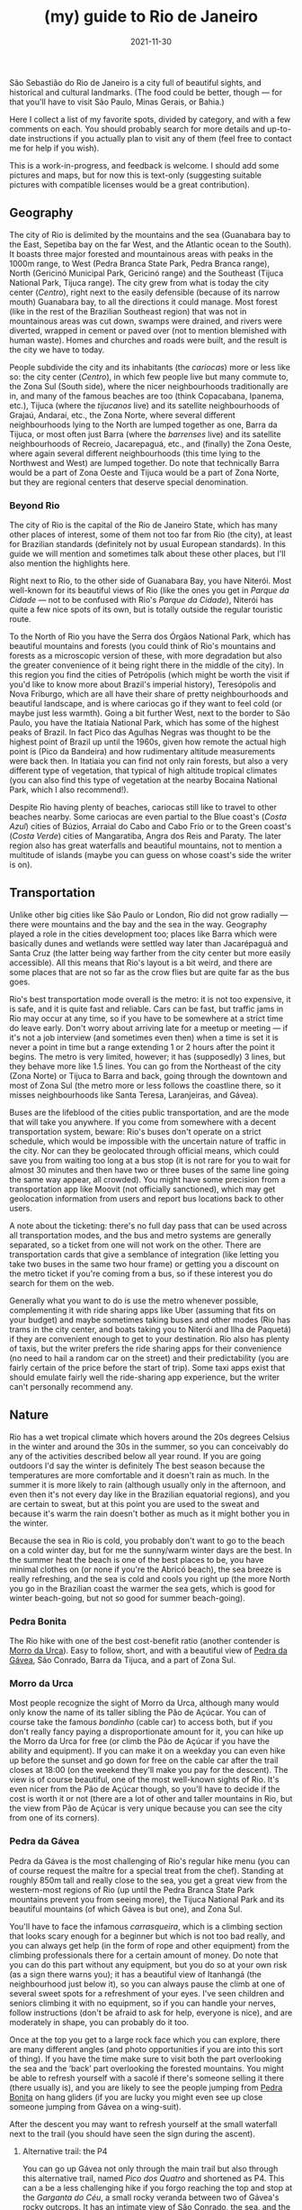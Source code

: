 #+TITLE: (my) guide to Rio de Janeiro
#+DATE: 2021-11-30
#+OPTIONS: toc:2

São Sebastião do Rio de Janeiro is a city full of beautiful sights,
and historical and cultural landmarks. (The food could be better,
though — for that you'll have to visit São Paulo, Minas Gerais, or
Bahia.)

Here I collect a list of my favorite spots, divided by category, and
with a few comments on each. You should probably search for more
details and up-to-date instructions if you actually plan to visit any
of them (feel free to contact me for help if you wish).

This is a work-in-progress, and feedback is welcome. I should add some
pictures and maps, but for now this is text-only (suggesting suitable
pictures with compatible licenses would be a great contribution).

** Geography
   The city of Rio is delimited by the mountains and the sea
   (Guanabara bay to the East, Sepetiba bay on the far West, and the
   Atlantic ocean to the South). It boasts three major forested and
   mountainous areas with peaks in the 1000m range, to West (Pedra
   Branca State Park, Pedra Branca range), North (Gericinó Municipal
   Park, Gericinó range) and the Southeast (Tijuca National Park,
   Tijuca range). The city grew from what is today the city center
   (/Centro/), right next to the easily defensible (because of its
   narrow mouth) Guanabara bay, to all the directions it could
   manage. Most forest (like in the rest of the Brazilian Southeast
   region) that was not in mountainous areas was cut down, swamps were
   drained, and rivers were diverted, wrapped in cement or paved over
   (not to mention blemished with human waste). Homes and churches and
   roads were built, and the result is the city we have to today.

   People subdivide the city and its inhabitants (the /cariocas/) more
   or less like so: the city center (/Centro/), in which few people
   live but many commute to, the Zona Sul (South side), where the
   nicer neighbourhoods traditionally are in, and many of the famous
   beaches are too (think Copacabana, Ipanema, etc.), Tijuca (where
   the /tijucanos/ live) and its satellite neighbourhoods of Grajaú,
   Andaraí, etc., the Zona Norte, where several different
   neighbourhoods lying to the North are lumped together as one, Barra
   da Tijuca, or most often just Barra (where the /barrenses/ live)
   and its satellite neighbourhoods of Recreio, Jacarepaguá, etc., and
   (finally) the Zona Oeste, where again several different
   neighbourhoods (this time lying to the Northwest and West) are
   lumped together. Do note that technically Barra would be a part of
   Zona Oeste and Tijuca would be a part of Zona Norte, but they are
   regional centers that deserve special denomination.

*** Beyond Rio
    The city of Rio is the capital of the Rio de Janeiro State, which
    has many other places of interest, some of them not too far from
    Rio (the city), at least for Brazilian standards (definitely not
    by usual European standards). In this guide we will mention and
    sometimes talk about these other places, but I'll also mention the
    highlights here.

    Right next to Rio, to the other side of Guanabara Bay, you have
    Niterói. Most well-known for its beautiful views of Rio (like the
    ones you get in /Parque da Cidade/ — not to be confused with Rio's
    /Parque da Cidade/), Niterói has quite a few nice spots of its
    own, but is totally outside the regular touristic route.

    To the North of Rio you have the Serra dos Órgãos National Park,
    which has beautiful mountains and forests (you could think of
    Rio's mountains and forests as a microscopic version of these, with
    more degradation but also the greater convenience of it being
    right there in the middle of the city). In this region you find
    the cities of Petrópolis (which might be worth the visit if you'd
    like to know more about Brazil's imperial history), Teresópolis
    and Nova Friburgo, which are all have their share of pretty
    neighbourhoods and beautiful landscape, and is where cariocas go
    if they want to feel cold (or maybe just less warmth). Going a bit
    further West, next to the border to São Paulo, you have the
    Itatiaia National Park, which has some of the highest peaks of
    Brazil. In fact Pico das Agulhas Negras was thought to be the
    highest point of Brazil up until the 1960s, given how remote the
    actual high point is (Pico da Bandeira) and how rudimentary
    altitude measurements were back then. In Itatiaia you can find not
    only rain forests, but also a very different type of vegetation,
    that typical of high altitude tropical climates (you can also find
    this type of vegetation at the nearby Bocaina National Park, which
    I also recommend!).

    Despite Rio having plenty of beaches, cariocas still like to
    travel to other beaches nearby. Some cariocas are even partial to
    the Blue coast's (/Costa Azul/) cities of Búzios, Arraial do Cabo
    and Cabo Frio or to the Green coast's (/Costa Verde/) cities of
    Mangaratiba, Angra dos Reis and Paraty. The later region also has
    great waterfalls and beautiful mountains, not to mention a
    multitude of islands (maybe you can guess on whose coast's side
    the writer is on).

** Transportation
   :PROPERTIES:
   :CUSTOM_ID: rio-transport
   :END:
   Unlike other big cities like São Paulo or London, Rio did not grow
   radially — there were mountains and the bay and the sea in the
   way. Geography played a role in the cities development too; places
   like Barra which were basically dunes and wetlands were settled way
   later than Jacarépaguá and Santa Cruz (the latter being way farther
   from the city center but more easily accessible). All this means
   that Rio's layout is a bit weird, and there are some places that
   are not so far as the crow flies but are quite far as the bus goes.

   Rio's best transportation mode overall is the metro: it is not too
   expensive, it is safe, and it is quite fast and reliable. Cars can
   be fast, but traffic jams in Rio may occur at any time, so if you
   have to be somewhere at a strict time do leave early. Don't worry
   about arriving late for a meetup or meeting — if it's not a job
   interview (and sometimes even then) when a time is set it is never
   a point in time but a range extending 1 or 2 hours after the point
   it begins.  The metro is very limited, however; it has (supposedly)
   3 lines, but they behave more like 1.5 lines. You can go from the
   Northeast of the city (Zona Norte) or Tijuca to Barra and back,
   going through the downtown and most of Zona Sul (the metro more or
   less follows the coastline there, so it misses neighbourhoods like
   Santa Teresa, Laranjeiras, and Gávea).

   Buses are the lifeblood of the cities public transportation, and
   are the mode that will take you anywhere. If you come from
   somewhere with a decent transportation system, beware: Rio's buses
   don't operate on a strict schedule, which would be impossible with
   the uncertain nature of traffic in the city. Nor can they be
   geolocated through official means, which could save you from
   waiting too long at a bus stop (it is not rare for you to wait for
   almost 30 minutes and then have two or three buses of the same line
   going the same way appear, all crowded). You might have some
   precision from a transportation app like Moovit (not officially
   sanctioned), which may get geolocation information from users and
   report bus locations back to other users.

   A note about the ticketing: there's no full day pass that can be
   used across all transportation modes, and the bus and metro systems
   are generally separated, so a ticket from one will not work on the
   other. There are transportation cards that give a semblance of
   integration (like letting you take two buses in the same two hour
   frame) or getting you a discount on the metro ticket if you're
   coming from a bus, so if these interest you do search for them on
   the web.

   Generally what you want to do is use the metro whenever possible,
   complementing it with ride sharing apps like Uber (assuming that
   fits on your budget) and maybe sometimes taking buses and other
   modes (Rio has trams in the city center, and boats taking you to
   Niterói and Ilha de Paquetá) if they are convenient enough to get
   to your destination. Rio also has plenty of taxis, but the writer
   prefers the ride sharing apps for their convenience (no need to
   hail a random car on the street) and their predictability (you are
   fairly certain of the price before the start of trip). Some taxi
   apps exist that should emulate fairly well the ride-sharing app
   experience, but the writer can't personally recommend any.


** Nature
   Rio has a wet tropical climate which hovers around the 20s degrees
   Celsius in the winter and around the 30s in the summer, so you can
   conceivably do any of the activities described below all year
   round. If you are going outdoors I'd say the winter is definitely
   The best season because the temperatures are more comfortable and
   it doesn't rain as much. In the summer it is more likely to rain
   (although usually only in the afternoon, and even then it's not
   every day like in the Brazilian equatorial regions), and you are
   certain to sweat, but at this point you are used to the sweat and
   because it's warm the rain doesn't bother as much as it might
   bother you in the winter.

   Because the sea in Rio is cold, you probably don't want to go to
   the beach on a cold winter day, but for me the sunny/warm winter
   days are the best. In the summer heat the beach is one of the best
   places to be, you have minimal clothes on (or none if you're the
   Abricó beach), the sea breeze is really refreshing, and the sea is
   cold and cools you right up (the more North you go in the Brazilian
   coast the warmer the sea gets, which is good for winter
   beach-going, but not so good for summer beach-going).

*** Pedra Bonita
    :PROPERTIES:
    :CUSTOM_ID: pedra-bonita
    :END:

    The Rio hike with one of the best cost-benefit ratio (another
    contender is [[#morro-da-urca][Morro da Urca]]). Easy to follow, short, and with a
    beautiful view of [[#pedra-da-gavea][Pedra da Gávea]], São Conrado, Barra da Tijuca,
    and a part of Zona Sul.

*** Morro da Urca
    :PROPERTIES:
    :CUSTOM_ID: morro-da-urca
    :END:

    Most people recognize the sight of Morro da Urca, although many
    would only know the name of its taller sibling the Pão de
    Açúcar. You can of course take the famous /bondinho/ (cable car)
    to access both, but if you don't really fancy paying a
    disproportionate amount for it, you can hike up the Morro da Urca
    for free (or climb the Pão de Açúcar if you have the ability and
    equipment). If you can make it on a weekday you can even hike up
    before the sunset and go down for free on the cable car after the
    trail closes at 18:00 (on the weekend they'll make you pay for the
    descent). The view is of course beautiful, one of the most
    well-known sights of Rio. It's even nicer from the Pão de Açúcar
    though, so you'll have to decide if the cost is worth it or not
    (there are a lot of other and taller mountains in Rio, but the
    view from Pão de Açúcar is very unique because you can see the
    city from one of its corners).

*** Pedra da Gávea
    :PROPERTIES:
    :CUSTOM_ID: pedra-da-gavea
    :END:
    Pedra da Gávea is the most challenging of Rio's regular hike menu
    (you can of course request the maître for a special treat from the
    chef). Standing at roughly 850m tall and really close to the sea,
    you get a great view from the western-most regions of Rio (up
    until the Pedra Branca State Park mountains prevent you from
    seeing more), the Tijuca National Park and its beautiful mountains
    (of which Gávea is but one), and Zona Sul.

    You'll have to face the infamous /carrasqueira/, which is a
    climbing section that looks scary enough for a beginner but which
    is not too bad really, and you can always get help (in the form of
    rope and other equipment) from the climbing professionals there
    for a certain amount of money. Do note that you can do this part
    without any equipment, but you do so at your own risk (as a sign
    there warns you); it has a beautiful view of Itanhangá (the
    neighbourhood just below it), so you can always pause the climb at
    one of several sweet spots for a refreshment of your eyes. I've
    seen children and seniors climbing it with no equipment, so if you
    can handle your nerves, follow instructions (don't be afraid to
    ask for help, everyone is nice), and are moderately in shape, you
    can probably do it too.

    Once at the top you get to a large rock face which you can
    explore, there are many different angles (and photo opportunities
    if you are into this sort of thing). If you have the time make
    sure to visit both the part overlooking the sea and the ‘back’
    part overlooking the forested mountains. You might be able to
    refresh yourself with a sacolé if there's someone selling it there
    (there usually is), and you are likely to see the people jumping
    from [[#pedra-bonita][Pedra Bonita]] on hang gliders (if you are lucky you might even
    see up close someone jumping from Gávea on a wing-suit).

    After the descent you may want to refresh yourself at the small
    waterfall next to the trail (you should have seen the sign during
    the ascent).

**** Alternative trail: the P4

     You can go up Gávea not only through the main trail but also
     through this alternative trail, named /Pico dos Quatro/ and
     shortened as P4. This can a be a less challenging hike if you
     forgo reaching the top and stop at the /Garganta do Céu/, a small
     rocky veranda between two of Gávea's rocky outcrops. It has an
     intimate view of São Conrado, the sea, and the Westernmost parts
     of Zona Sul. If you are up for the challenge, you can continue up
     until the top, but it is a much harder climb than the
     /carrasqueira/ if you have no equipment. You can always hire
     someone to take you there if you really want to, but if you are
     going to Gávea for the first time the main trail is definitely
     amazing enough!

*** Praias selvagens
    :PROPERTIES:
    :CUSTOM_ID: praias-selvagens
    :END:
    This is one of the best hikes you can do in Rio when it's warm
    outside: it takes you away from Zona Sul and the usual touristic
    hotpots, it has beautiful views, and it intercalates hiking with
    refreshing sea baths. It is pretty far from Rio's downtown,
    however; think of it more as a day trip than as a small part of
    your day. You can definitely get there by [[#rio-transport][public transport]], but
    it's likely to take even longer. The best option to go is by car,
    hopefully you or someone you know has a car, or maybe if you are
    renting a car to go to Paraty or Angra dos Reis (which is highly
    recommended) you can rent it one day early to do this hike (or
    maybe you can do the hike and continue the trip from there, which
    should save you some time (because you are already near the
    Western edge of Rio) even if it's likely to be tiring).

    If you do decide to do this hike you may have the impression
    you're in a totally different city from Rio, and while you'd be
    wrong it's a thought that makes sense. The exquisite and mostly
    empty beaches are completely different from other Rio beaches, and
    the landscape looks like a mix of Rio's (the State) beach towns of
    Búzios (to the East of the city of Rio) and Angra dos Reis/Paraty
    (to the West). On a day with a clear view you can see Barra and
    [[#pedra-da-gavea][Pedra da Gávea]] on one direction and Angra dos Reis and Ilha Grande
    on the other, together with the beautiful /Restinga da Marambaia/,
    a protected environmental area stewarded by the military.

*** Pico da Tijuca
    :PROPERTIES:
    :CUSTOM_ID: pico-da-tijuca
    :END:
    Virtually the highest peak of the city at roughly 1020 meters (the
    Pico da Pedra Branca is a few meters higher, but it has a worse
    view), Pico da Tijuca gives you a great view of the Tijuca forest,
    the Guanabara bay, and the other peaks of the Tijuca National
    Park. It can be accessed from the main entrance to Tijuca National
    Park, and is right next to [[#pico-do-papagaio][Pico do Papagaio]] (you could do both
    hikes in the same day if you'd like; if you go up by car until the
    trail head it's not even too tiring).

*** Pico do Papagaio
    :PROPERTIES:
    :CUSTOM_ID: pico-do-papagaio
    :END:
    Pico do Papagaio is one of the highest peaks of the Tijuca
    National Park, and stands between the [[#pico-da-tijuca][Pico da Tijuca]] and Pico do
    Cocanha. Its top is a pretty rocky outcrop you can better
    appreciate from other peaks, and it has at least two stone
    veranda-like ledges in which you can relax and appreciate the
    beautiful view to the Tijuca forest and Barra. If you have a rope
    (and maybe some more climbing gear if you want to be extra safe)
    you can go up the rock in the summit and profit from an even
    better panoramic view.

*** Pico do Perdido
    :PROPERTIES:
    :CUSTOM_ID: pico-do-grajau
    :END:
    This too takes you from the touristic hotspots of the city. Grajaú
    is a pretty neighbourhood near Tijuca. Unlike most of Rio's
    neighbourhoods, it planned, so the streets are mostly straight and
    the layout is simple (but rigid). On top of the charming little
    houses or low buildings towers Pico do Perdido (also called /Pedra
    do Grajaú/), a roughly 400 meter high rocky peak at the edge of
    Tijuca National Park. You can go up from /praça/ (square) Edmundo
    Rêgo to Grajaú State Park, where you can find not only the
    trail-head but also a lot of bouldering practitioners and playing
    children. This trail is still recovering from a fire some ten
    years ago (tropical rain forests are not meant to burn like most of
    Australia's and Western United States' forests, so they take a
    while to recover). Another option is to go through rua Borda do
    Mato to the trail head at rua Marianópolis. This option is more
    heavily forested and boasts a few small waterfalls that can
    refresh you (in the wet season when they have more water you can
    even comfortably bathe in some of them). The potential downside is
    that this way goes almost to the entrance of the Borda do Mato
    favela, so you may worry about safety (it's likely to be OK,
    though). Both options will take you to a small climbing section
    nicknamed /carrasqueirinha/ (after Gávea's /carrasqueira/, which
    is longer and scarier but maybe actually slightly easier after
    all?)

    The view from Pico do Perdido is quite different from most. From
    the back of the summit you can see the mountains and forests of
    Tijuca National Park rising up (there's a stone ledge for you to
    sit down in and bask in the scenery), and from the front you have
    a view of Tijuca, the city center and the closest portions of Zona
    Norte, all in all a pretty urban landscape (that's the concrete
    jungle for you). Still, you can see the mountains rising up behind
    Tijuca too, and Guanabara bay is at its finest (you may even see
    the Serra dos Órgãos up the back of Guanabara bay on a clear day).

*** (Niterói) Pedra do Elefante / Costão de Itacoatiara / Enseada do Bananal
    :PROPERTIES:
    :CUSTOM_ID: pedra-do-elefante
    :END:
    Like [[#praias-selvagens][Praias Selvagens]], think of this as a day trip if you are
    based in Rio. Near Itacoatiara beach, in the edge of Niterói and
    almost in the city of Maricá, you can find the beautiful Pedra do
    Elefante, a fairly high mountain for this region, and one with
    great views of Rio, Niterói and Maricá. The ascent is not too long
    and has an easy climbing part which is a joy to go through. Going
    back down you can either go refresh yourself on the beach (do note
    that Itacoatiara is mostly frequented by surfers because of its
    strong winds and waves; bathers usually go to the right side of
    the beach where a big rock creates a calmer zone where anyone can
    enjoy the waters safely) or go back up to Costão de Itacoatiara, a
    rocky hill which can be easily ascended and is great to watch the
    sunset on. The view from Pedra do Elefante is strictly better than
    that of Costão, so if you are hard-pressed for time you may skip
    the later; similarly, if you'd rather do a lighter hike with an
    almost as good view, Costão de Itacoatiara is a great
    call. Between Pedra do Elefante and Costão de Itacoatiara you have
    the Enseada do Bananal (accessible through the same trail head as
    the Costão), a small bay that almost transports you to another
    dimension, because you can't really see anything except for the
    mountains to your sides and the sea. The Enseada has some climbing
    spots, a small and rocky beach you probably shouldn't enter (the
    currents are strong and the rocks may be dangerous), and pretty
    vegetation.

*** (Petrópolis) Pedra do Bonnet
    :PROPERTIES:
    :CUSTOM_ID: pedra-do-bonnet
    :END:
    This day trip to Petrópolis (which should take you only one and a
    half hours one leg on a lucky day) will take you to the quaint
    neighbourhood of Fazenda Inglesa, which is heavily forested and
    has lots of pretty houses and small hotels. After a few kilometers
    on a narrow road you will get to the trail head, right next to a
    small stream where you can refresh yourself. This is a somewhat
    short hike, so short in fact that you may want to schedule
    something else to do like visiting the Museu Imperial, or maybe
    staying over Petrópolis for a few days and enjoying the city and
    some of its other hikes. Despite being short, the ascent is
    somewhat steep, so take your time and enjoy it, and be careful
    with your knees! When you get to the top you have a few small
    boulders to climb on top of, and a great scenery — on a lucky day
    you should see Guanabara Bay and even Rio (like you can see
    Petrópolis' mountains from Rio on a clear day), and the valleys
    and forests and mountains of that part of Petrópolis. (On an
    unlucky day it will be super foggy and you will see nothing but
    white.)

*** Praia da Joatinga
    One of Rio's smallest beaches, it can be accessed by car or bus
    (you must enter a very fancy private gated community, but they
    have to let you in since the beach itself is public). The seawater
    quality there is not always great, do check it if you want to
    bathe, although there will always be people there bathing and none
    die as far as the writer knows.

    The beach itself is very unique, since you have to go through a
    rock face to reach it (nothing difficult but be careful of
    slipping — don't wear wet Havaianas to go down), and it is
    enclosed by large rock walls on all sides but the sea side (this
    also means that the sun may set there earlier, depending on the
    season).

*** Jardim Botânico
    The national botanic garden in the eponymous neighbourhood of
    Jardim Botânico has plants from all over the world, and strolling
    through it is a great outdoors activity. You'll see not only the
    plants and flowers and trees, but also children, seniors and
    couples taking wedding pictures.

    Jardim Botânico is not expensive, but it is not free either. A
    nearby alternative is Parque Lage, which has the usual native
    vegetation of Rio, is also a joy to stroll through, and hosts the
    Visual Arts School in the mansion built by the Enrique Lage that
    names the park (you may recognize it from 2000's video clips like
    Snoop Dog's “Beautiful” and Black Eyed Peas's “Don't lie”). From
    there there's also a trail head that takes you up to Corcovado
    mountain, but to reach the summit (where you find Cristo Redentor)
    you have to pay for a ticket (the view is exquisite, so it may be
    worth it). Do note that this trail is notably dangerous because it
    is mostly frequented by tourists (most other trails in Rio are
    safe (as much as anything is safe in Rio), with maybe the
    exception of the beautiful ascent to Pedra dos Dois Irmãos).
** Culture

*** Museu Nacional de Belas Artes (MNBA)
    :PROPERTIES:
    :CUSTOM_ID: mnba
    :END:

    A traditional art museum in Cinelândia square, close to other
    places like the [[#theatro-municipal][Theatro Municipal]] and the [[#biblioteca-nacional][Biblioteca Nacional]]. It
    has mostly Western and Western-inspired art, and can be an
    opportunity to know more about Brazilian art (specially when it
    starts to become more different from European art with the
    Modernists of the 1920s and 1930s).

*** Biblioteca Nacional
    :PROPERTIES:
    :CUSTOM_ID: biblioteca-nacional
    :END:
    The equivalent of the US Congress Library or the British Library,
    all books published in Brazil must send a copy to the Biblioteca
    Nacional. It is a building with a Neoclassical architecture that
    fits well with its neighbours the [[#mnba][Museu Nacional de Belas Artes]]
    and the [[#theatro-municipal][Theatro Municipal]]. Its collection originates from the time
    Rio was the capital of the Portuguese empire, and holds several
    historical documents of interest.

*** Real Gabinete Português de Leitura
    :PROPERTIES:
    :CUSTOM_ID: real-gabinete-portugues-de-leitura
    :END:
    Most likely the most architecturally beautiful library in Rio, and
    sits right next to several used book stores (/sebos/). Definitely
    worth a visit, even if there's not much more to do than look at
    the pretty book shelves and old books (unless you go there to read,
    of course).

*** Theatro Municipal
    :PROPERTIES:
    :CUSTOM_ID: theatro-municipal
    :END:
    Rio's main opera house. You can almost always grab a concert or
    opera for cheap (specially the Sunday morning concerts for
    R$1.00). Sometimes there are quite extraordinary events available,
    like Paco de Lucía and Keith Jarret concerts. If you go to São
    Paulo you might want to decide between going to their Theatro
    Municipal instead — I'd pick based on what events are available at
    each.

*** Palácio Gustavo Capanema
    :PROPERTIES:
    :CUSTOM_ID: palacio-gustavo-capanema
    :END:
    A pearl of Brazilian Modernist architecture. There's usually some
    cultural exhibit available, but just going in to appreciate the
    design is reward enough.

*** Centro Cultural Banco do Brasil (CCBB)
    :PROPERTIES:
    :CUSTOM_ID: ccbb
    :END:
    This cultural center lies at an old branch of Banco do Brasil. It
    usually has some of the best exhibits in the city (and in Brazil),
    bringing in the best art and culture from abroad (while sometimes
    showing something originally Brazilian). Despite it not having a
    permanent collection of great note (there are some artifacts
    related to Brazilian monetary history, maybe more), it has
    attracted great lines that go around its corner, with some
    exhibits attracting millions of visitors (a large chunk of the
    city's population of six million).

    CCBB's neighbour the Centro Cultural dos Correios is its poorer
    sibling, but it nevertheless sometimes holds interesting exhibits,
    and it usually doesn't have a queue like CCBB often has (specially
    on rainy weekends and late afternoons after people leave work).

*** Mosteiro de São Bento
    :PROPERTIES:
    :CUSTOM_ID: mosteiro-de-sao-bento
    :END:
    Lying atop a hill in Rio's city center, this exquisite church with
    a simple façade has a golden Baroque interior. It is one of the
    calmest places in Rio's city center, the best place for a moment
    of relaxation in that area.

*** Museu do Amanhã
    :PROPERTIES:
    :CUSTOM_ID: museu-do-amanha
    :END:
    A shiny new building hosting a museum about humanity's future,
    focusing on the threat of climate change. The museum has a very
    interesting architecture that differs from most of Rio's other
    buildings, and crowns the revitalization of Rio's port district.

    Make sure to visit the murals on the promenade to the side of the
    Mauá Square where the museum lies, and maybe check the exhibits
    available at the Rio Art Museum (Museu de Arte do Rio (MAR))
    nearby — they may be worthwhile. You can also go to the top of MAR
    for a good view of that corner of Rio's city center and of
    Guanabara Bay.

*** Convento de Santo Antônio
    :PROPERTIES:
    :CUSTOM_ID: convento-de-santo-antonio
    :END:
    Lying atop a hill on Rio's city center, the convent has a nice
    view of the Largo da Carioca below (you could watch the people
    come and go for hours if you were so inclined), and a beautiful
    church inside.

    Nearby you will find the the very different-looking Cathedral of
    Rio, which looks like a cement Mayan pyramid (but is quite pretty
    from the inside, with the lights coming in through the stained
    glass), and the also incredibly ugly-looking main building of the
    national oil company Petrobras (it's the building that looks like
    a partially hollowed out cube).
